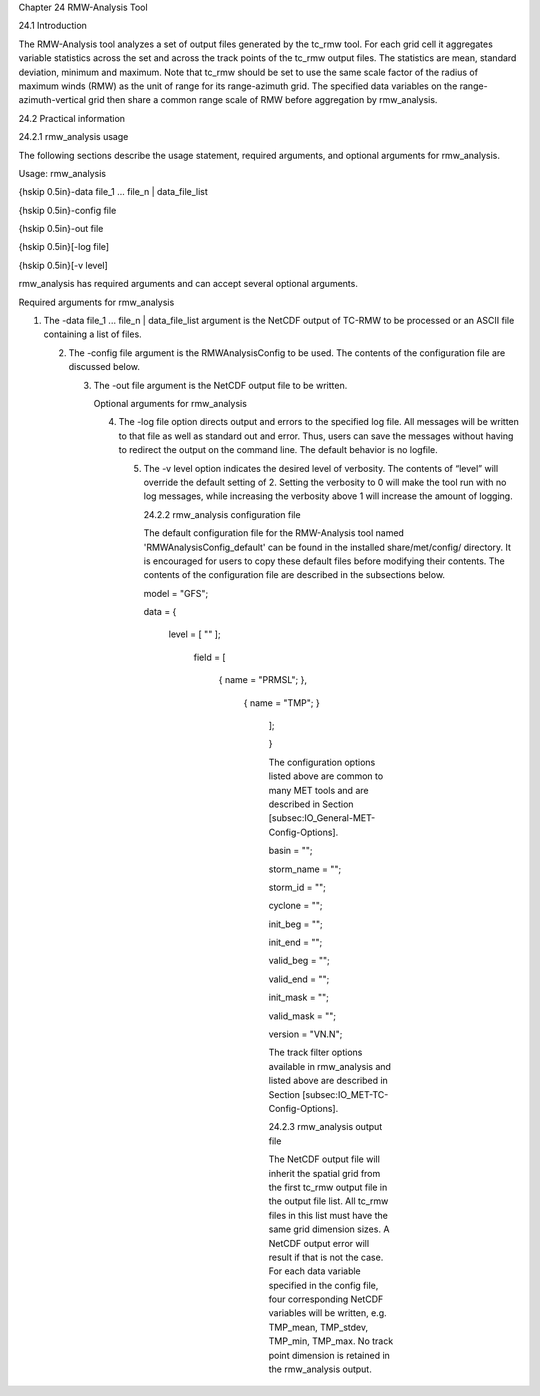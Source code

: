 Chapter 24 RMW-Analysis Tool

24.1 Introduction

The RMW-Analysis tool analyzes a set of output files generated by the tc_rmw tool. For each grid cell it aggregates variable statistics across the set and across the track points of the tc_rmw output files. The statistics are mean, standard deviation, minimum and maximum. Note that tc_rmw should be set to use the same scale factor of the radius of maximum winds (RMW) as the unit of range for its range-azimuth grid. The specified data variables on the range-azimuth-vertical grid then share a common range scale of RMW before aggregation by rmw_analysis.

24.2 Practical information

24.2.1 rmw_analysis usage

The following sections describe the usage statement, required arguments, and optional arguments for rmw_analysis.

Usage: rmw_analysis

{\hskip 0.5in}-data file_1 ... file_n | data_file_list

{\hskip 0.5in}-config file

{\hskip 0.5in}-out file

{\hskip 0.5in}[-log file]

{\hskip 0.5in}[-v level]

rmw_analysis has required arguments and can accept several optional arguments.

Required arguments for rmw_analysis

1. The -data file_1 ... file_n | data_file_list argument is the NetCDF output of TC-RMW to be processed or an ASCII file containing a list of files.

   2. The -config file argument is the RMWAnalysisConfig to be used. The contents of the configuration file are discussed below.

      3. The -out file argument is the NetCDF output file to be written.

	 Optional arguments for rmw_analysis

	 4. The -log file option directs output and errors to the specified log file. All messages will be written to that file as well as standard out and error. Thus, users can save the messages without having to redirect the output on the command line. The default behavior is no logfile.

	    5. The -v level option indicates the desired level of verbosity. The contents of “level” will override the default setting of 2. Setting the verbosity to 0 will make the tool run with no log messages, while increasing the verbosity above 1 will increase the amount of logging.

	       24.2.2 rmw_analysis configuration file

	       The default configuration file for the RMW-Analysis tool named 'RMWAnalysisConfig_default' can be found in the installed share/met/config/ directory. It is encouraged for users to copy these default files before modifying their contents. The contents of the configuration file are described in the subsections below.



	       model = "GFS";

	       data  = {

	          level = [ "" ];

		     field = [

		           { name = "PRMSL"; },

			         { name = "TMP";   }

				    ];

				    }

				    The configuration options listed above are common to many MET tools and are described in Section [subsec:IO_General-MET-Config-Options].



				    basin      = "";

				    storm_name = "";

				    storm_id   = "";

				    cyclone    = "";

				    init_beg   = "";

				    init_end   = "";

				    valid_beg  = "";

				    valid_end  = "";

				    init_mask  = "";

				    valid_mask = "";

				    version    = "VN.N";

				    The track filter options available in rmw_analysis and listed above are described in Section [subsec:IO_MET-TC-Config-Options].



				    24.2.3 rmw_analysis output file

				    The NetCDF output file will inherit the spatial grid from the first tc_rmw output file in the output file list. All tc_rmw files in this list must have the same grid dimension sizes. A NetCDF output error will result if that is not the case. For each data variable specified in the config file, four corresponding NetCDF variables will be written, e.g. TMP_mean, TMP_stdev, TMP_min, TMP_max. No track point dimension is retained in the rmw_analysis output.
